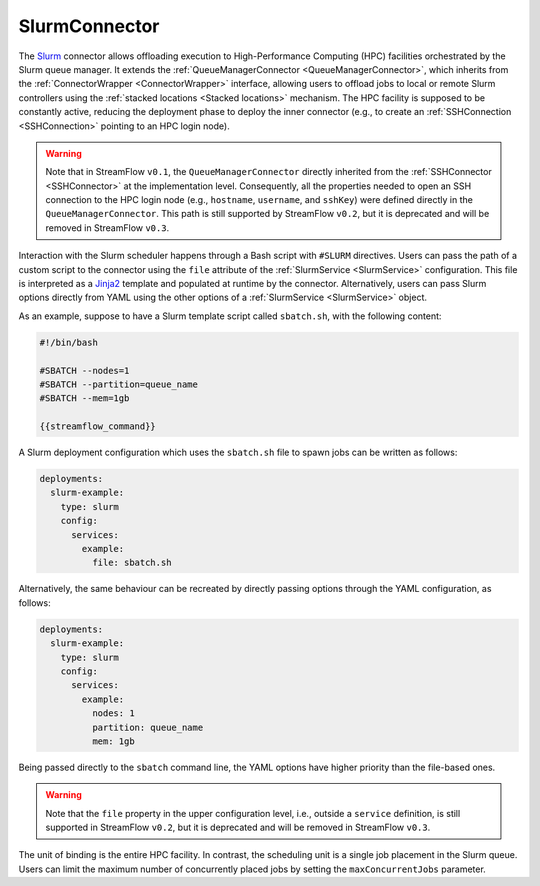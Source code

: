 =====================
SlurmConnector
=====================

The `Slurm <https://slurm.schedmd.com/>`_ connector allows offloading execution to High-Performance Computing (HPC) facilities orchestrated by the Slurm queue manager. It extends the :ref:`QueueManagerConnector <QueueManagerConnector>`, which inherits from the :ref:`ConnectorWrapper <ConnectorWrapper>` interface, allowing users to offload jobs to local or remote Slurm controllers using the :ref:`stacked locations <Stacked locations>` mechanism. The HPC facility is supposed to be constantly active, reducing the deployment phase to deploy the inner connector (e.g., to create an :ref:`SSHConnection <SSHConnection>` pointing to an HPC login node).

.. warning::

   Note that in StreamFlow ``v0.1``, the ``QueueManagerConnector`` directly inherited from the :ref:`SSHConnector <SSHConnector>` at the implementation level. Consequently, all the properties needed to open an SSH connection to the HPC login node (e.g., ``hostname``, ``username``, and ``sshKey``) were defined directly in the ``QueueManagerConnector``. This path is still supported by StreamFlow ``v0.2``, but it is deprecated and will be removed in StreamFlow ``v0.3``.

Interaction with the Slurm scheduler happens through a Bash script with ``#SLURM`` directives. Users can pass the path of a custom script to the connector using the ``file`` attribute of the :ref:`SlurmService <SlurmService>` configuration. This file is interpreted as a `Jinja2 <https://jinja.palletsprojects.com/>`_ template and populated at runtime by the connector. Alternatively, users can pass Slurm options directly from YAML using the other options of a :ref:`SlurmService <SlurmService>` object.

As an example, suppose to have a Slurm template script called ``sbatch.sh``, with the following content:

.. code-block:: bash

    #!/bin/bash

    #SBATCH --nodes=1
    #SBATCH --partition=queue_name
    #SBATCH --mem=1gb

    {{streamflow_command}}

A Slurm deployment configuration which uses the ``sbatch.sh`` file to spawn jobs can be written as follows:

.. code-block:: yaml

   deployments:
     slurm-example:
       type: slurm
       config:
         services:
           example:
             file: sbatch.sh

Alternatively, the same behaviour can be recreated by directly passing options through the YAML configuration, as follows:

.. code-block:: yaml

   deployments:
     slurm-example:
       type: slurm
       config:
         services:
           example:
             nodes: 1
             partition: queue_name
             mem: 1gb

Being passed directly to the ``sbatch`` command line, the YAML options have higher priority than the file-based ones.

.. warning::

    Note that the ``file`` property in the upper configuration level, i.e., outside a ``service`` definition, is still supported in StreamFlow ``v0.2``, but it is deprecated and will be removed in StreamFlow ``v0.3``.

The unit of binding is the entire HPC facility. In contrast, the scheduling unit is a single job placement in the Slurm queue. Users can limit the maximum number of concurrently placed jobs by setting the ``maxConcurrentJobs`` parameter.

.. jsonschema:: ../../../streamflow/deployment/connector/schemas/slurm.json
    :lift_description: true
    :lift_definitions: true
    :auto_reference: true
    :auto_target: true

